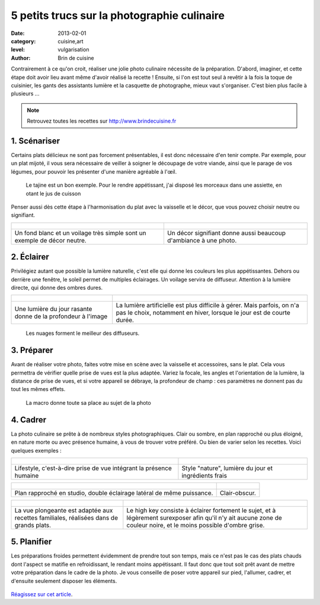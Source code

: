 5 petits trucs sur la photographie culinaire
============================================

:date: 2013-02-01
:category: cuisine,art
:level: vulgarisation
:author: Brin de cuisine


Contrairement à ce qu'on croit, réaliser une jolie photo culinaire nécessite de
la préparation. D'abord, imaginer, et cette étape doit avoir lieu avant même
d'avoir réalisé la recette ! Ensuite, si l'on est tout seul à revêtir à la fois
la toque de cuisinier, les gants des assistants lumière et la casquette de
photographe, mieux vaut s'organiser. C'est bien plus facile à plusieurs ...


.. note::

   Retrouvez toutes les recettes sur http://www.brindecuisine.fr


1. Scénariser
:::::::::::::

Certains plats délicieux ne sont pas forcement présentables, il est donc
nécessaire d'en tenir compte. Par exemple, pour un plat mijoté, il vous sera
nécessaire de veiller à soigner le découpage de votre viande, ainsi que le
parage de vos légumes, pour pouvoir les présenter d'une manière agréable à
l'œil.

.. figure:: brindecuisine-2.jpg
   :target: http://www.brindecuisine.fr/tajine-leger-de-volaille-aux-coings-et-citrons-confits/
   :scale: 50

   Le tajine est un bon exemple. Pour le rendre appétissant, j'ai disposé
   les morceaux dans une assiette, en otant le jus de cuisson

Penser aussi dès cette étape à l'harmonisation du plat avec la vaisselle et le
décor, que vous pouvez choisir neutre ou signifiant.


+---------------------------------------------------+--------------------------------------------------+
| .. figure:: brindecuisine-caramel-de-fruits.jpg   | .. figure:: spareribs.jpg                        |
+---------------------------------------------------+--------------------------------------------------+
| Un fond blanc et un voilage très simple           | Un décor signifiant donne aussi                  |
| sont un exemple de décor neutre.                  | beaucoup d'ambiance à une photo.                 |
+---------------------------------------------------+--------------------------------------------------+


2. Éclairer
:::::::::::

Privilégiez autant que possible la lumière naturelle, c'est elle qui donne les
couleurs les plus appétissantes. Dehors ou derrière une fenêtre, le soleil
permet de multiples éclairages. Un voilage servira de diffuseur. Attention à la
lumière directe, qui donne des ombres dures.

+---------------------------------------------------+--------------------------------------------------+
| .. figure:: brindecuisine-rasante.jpg             | .. figure:: chow-colat-cha-mallow.jpg            |
+---------------------------------------------------+--------------------------------------------------+
| Une lumière du jour rasante donne de la           | La lumière artificielle est plus difficile       |
| profondeur à l'image                              | à gérer. Mais parfois, on n'a pas le choix,      |
|                                                   | notamment en hiver, lorsque le jour est de       |
|                                                   | courte durée.                                    |
+---------------------------------------------------+--------------------------------------------------+

.. figure:: brindecuisine-mures.jpg
   :target: http://www.brindecuisine.fr/mures-du-jardin-un-parfum-de-fin-dete/
   :scale: 50

   Les nuages forment le meilleur des diffuseurs.


3. Préparer
:::::::::::

Avant de réaliser votre photo, faites votre mise en scène avec la vaisselle et
accessoires, sans le plat. Cela vous permettra de vérifier quelle prise de vues
est la plus adaptée. Variez la focale, les angles et l'orientation de la
lumière, la distance de prise de vues, et si votre appareil se débraye, la
profondeur de champ : ces paramètres ne donnent pas du tout les mêmes effets.

.. figure:: brindecuisine-fudge.jpg
   :target: http://www.brindecuisine.fr/comment-rater-ses-fudge-et-decouvrir-que-le-caramel-en-poudre-cest-delicieux/
   :scale: 50

   La macro donne toute sa place au sujet de la photo


4. Cadrer
:::::::::


La photo culinaire se prête à de nombreux styles photographiques. Clair ou
sombre, en plan rapproché ou  plus éloigné, en nature morte ou avec présence
humaine, à vous de trouver votre préféré. Ou bien
de varier selon les recettes. Voici quelques exemples :

+-------------------------------------------------+----------------------------------------------+
| .. figure:: brindecuisine-Gtovinblanc-1-2.jpg   | .. figure:: brindecuisine-ketchup-vert.jpg   |
+-------------------------------------------------+----------------------------------------------+
|   Lifestyle, c'est-à-dire prise de vue          |  Style "nature", lumière du jour et          |
|   intégrant la présence humaine                 |  ingrédients frais                           |
+-------------------------------------------------+----------------------------------------------+

+-------------------------------------------------+--------------------------------------------------+
| .. figure:: brindecuisine-macaron-1-5.jpg       | .. figure:: brindecuisine-courge-sucrine-1.jpg   |
+-------------------------------------------------+--------------------------------------------------+
| Plan rapproché en studio, double éclairage      |  Clair-obscur.                                   |
| latéral de même puissance.                      |                                                  |
+-------------------------------------------------+--------------------------------------------------+

+-------------------------------------------------+-----------------------------------------------------------+
| .. figure:: brindecuisine-vue-plongeante.jpg    | .. figure:: recette-avril-3.jpg                           |
+-------------------------------------------------+-----------------------------------------------------------+
|    La vue plongeante est adaptée aux recettes   | Le high key consiste à éclairer fortement le sujet,       |
|    familiales, réalisées dans de grands plats.  | et à légèrement surexposer afin qu'il n'y ait aucune      |
|                                                 | zone de couleur noire, et le moins possible d'ombre grise.|
+-------------------------------------------------+-----------------------------------------------------------+


5. Planifier
::::::::::::

Les préparations froides permettent évidemment de prendre tout son temps, mais
ce n'est pas le cas des plats chauds dont l'aspect se matifie en refroidissant,
le rendant moins appétissant. Il faut donc que tout soit prêt avant de mettre
votre préparation dans le cadre de la photo. Je vous conseille de poser votre
appareil sur pied, l'allumer, cadrer, et d'ensuite seulement disposer les
éléments.

.. figure:: brindecuisine-soupe-ortie.jpg
   :target: http://www.brindecuisine.fr/veloute-aux-orties/


`Réagissez sur cet article <http://forums.faitmain.org/viewtopic.php?id=7>`_.
